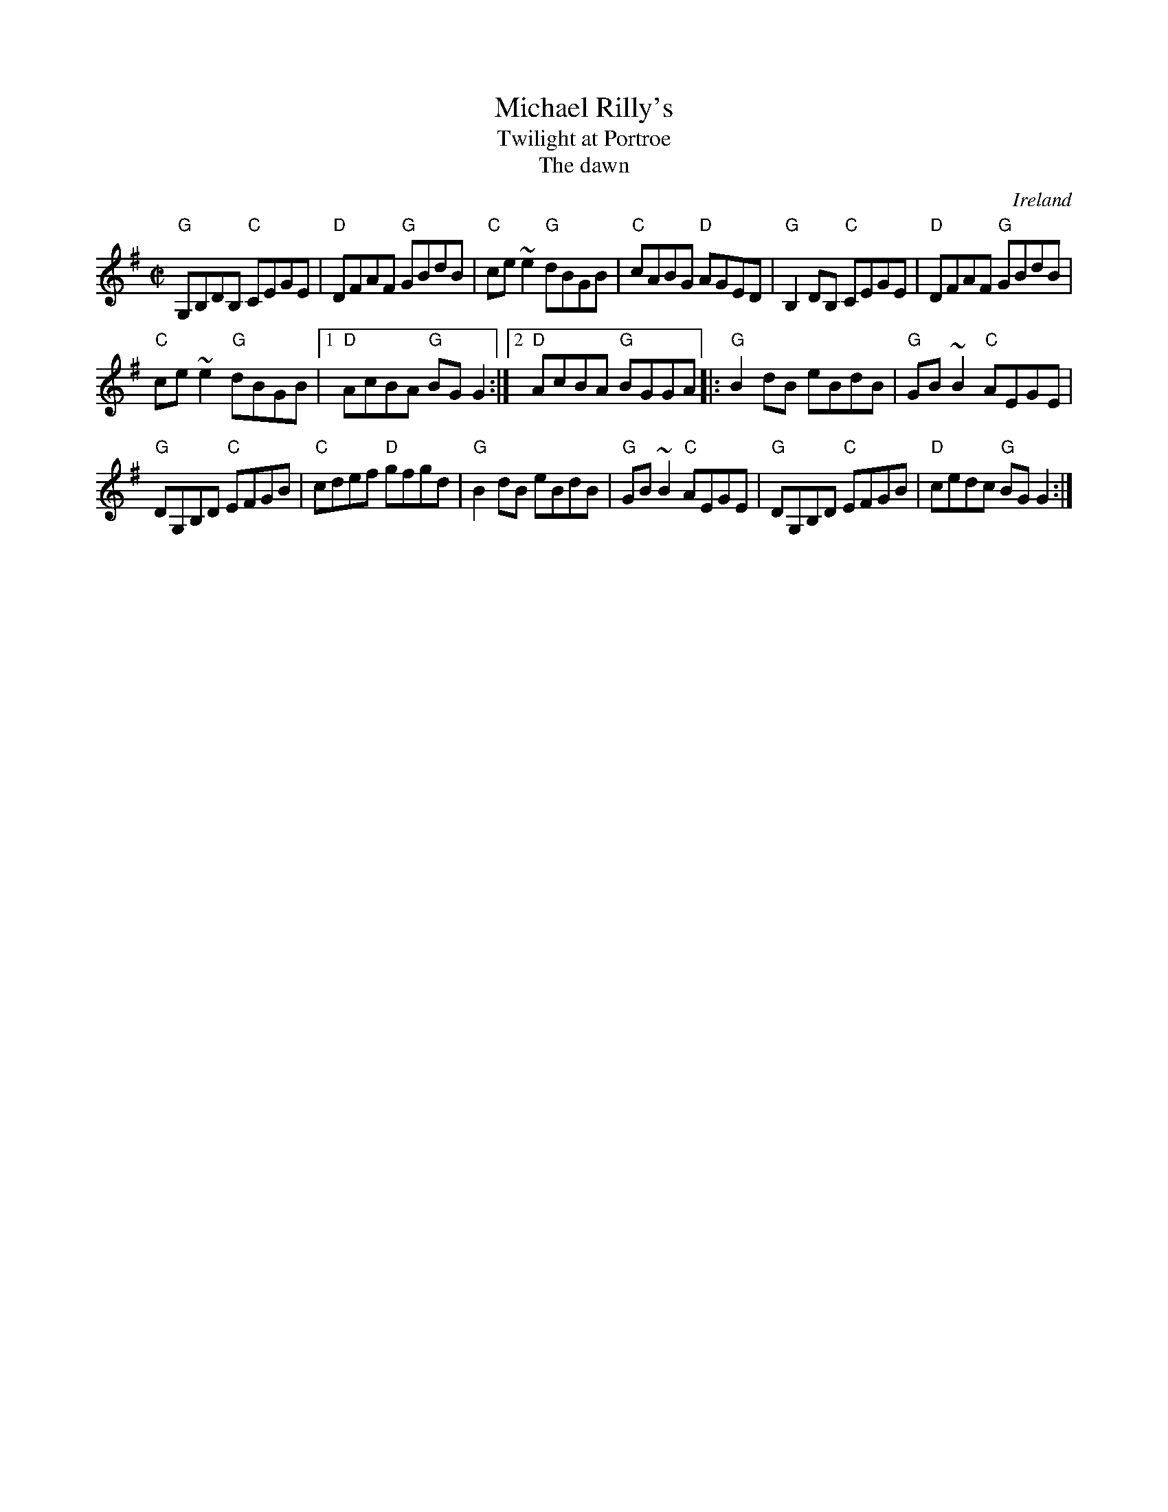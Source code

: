 X:186
T:Michael Rilly's
T:Twilight at Portroe
T:The dawn
R:Reel
O:Ireland
D:Matt Molloy & Sean Keane: Contentment is Wealth.
D:De Dannan: Mist Covered Mountain.
B:Music from Ireland Vol. 3
S:Music from Ireland Vol. 3
Z:Transcription, chords:Mike Long
M:C|
L:1/8
K:G
"G"G,B,DB, "C"CEGE|"D"DFAF "G"GBdB|"C"ce ~e2 "G"dBGB|"C"cABG "D"AGED|\
"G"B,2 DB, "C"CEGE|"D"DFAF "G"GBdB|
"C"ce ~e2 "G"dBGB|[1 "D"AcBA "G"BG G2:|[2 "D"AcBA "G"BGGA\
|:"G"B2 dB eBdB|"G"GB ~B2 "C"AEGE|
"G"DG,B,D "C"EFGB|"C"cdef "D"gfgd|\
"G"B2 dB eBdB|"G"GB ~B2 "C"AEGE|\
"G"DG,B,D "C"EFGB|"D"cedc "G"BG G2:|
